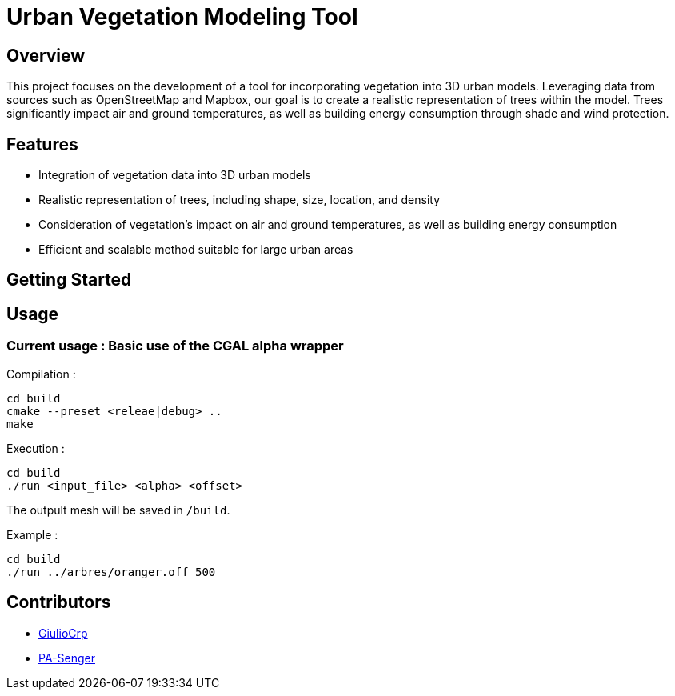 = Urban Vegetation Modeling Tool

== Overview

This project focuses on the development of a tool for incorporating vegetation into 3D urban models. Leveraging data from sources such as OpenStreetMap and Mapbox, our goal is to create a realistic representation of trees within the model. Trees significantly impact air and ground temperatures, as well as building energy consumption through shade and wind protection.

== Features

* Integration of vegetation data into 3D urban models
* Realistic representation of trees, including shape, size, location, and density
* Consideration of vegetation's impact on air and ground temperatures, as well as building energy consumption
* Efficient and scalable method suitable for large urban areas

== Getting Started

== Usage
=== Current usage : Basic use of the CGAL alpha wrapper

Compilation :
```bash
cd build
cmake --preset <releae|debug> ..
make
```
Execution :
```bash
cd build
./run <input_file> <alpha> <offset>
```
The outpult mesh will be saved in  `/build`.

Example :
```bash
cd build
./run ../arbres/oranger.off 500
```



== Contributors

* https://github.com/GiulioCrp[GiulioCrp]
* https://github.com/PA-Senger[PA-Senger]